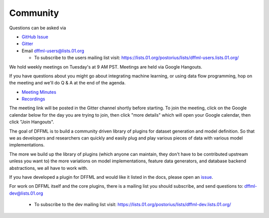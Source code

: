 Community
=========

Questions can be asked via

- `GitHub Issue <https://github.com/intel/dffml/issues/new?assignees=&labels=question&template=question.md&title=question%3A+>`_
- `Gitter <https://gitter.im/dffml/community>`_
- Email `dffml-users@lists.01.org <dffml-users@lists.01.org>`_

  - To subscribe to the users mailing list visit:
    https://lists.01.org/postorius/lists/dffml-users.lists.01.org/

We hold weekly meetings on Tuesday's at 9 AM PST. Meetings are held via Google
Hangouts.

If you have questions about you might go about integrating machine learning, or
using data flow programming, hop on the meeting and we'll do Q & A at the end of
the agenda.

- `Meeting Minutes <https://docs.google.com/document/d/16u9Tev3O0CcUDe2nfikHmrO3Xnd4ASJ45myFgQLpvzM/>`_
- `Recordings <https://www.youtube.com/channel/UCorEDRWGikwBH3dsJdDK1qA>`_

The meeting link will be posted in the Gitter channel shortly before starting.
To join the meeting, click on the Google calendar below for the day you are
trying to join, then click "more details" which will open your Google calendar,
then click "Join Hangouts".

The goal of DFFML is to build a community driven library of plugins for dataset
generation and model definition. So that we as developers and researchers can
quickly and easily plug and play various pieces of data with various model
implementations.

The more we build up the library of plugins (which anyone can maintain, they
don't have to be contributed upstream unless you want to) the more variations on
model implementations, feature data generators, and database backend
abstractions, we all have to work with.

If you have developed a plugin for DFFML and would like it listed in the docs,
please open an `issue <https://github.com/intel/dffml/issues/new?assignees=&labels=documentation&template=new_plugin.md&title=plugin%3A+new%3A+>`_.

For work on DFFML itself and the core plugins, there is a mailing list you
should subscribe, and send questions to: `dffml-dev@lists.01.org <dffml-dev@lists.01.org>`_

  - To subscribe to the dev mailing list visit:
    https://lists.01.org/postorius/lists/dffml-dev.lists.01.org/

.. raw:: html

    <iframe src="https://calendar.google.com/calendar/embed?src=0b6g0ki0qsq1fd1sr703ceeioc%40group.calendar.google.com&ctz=America%2FLos_Angeles" marginheight="0" marginwidth="0" allowfullscreen="true" mozallowfullscreen="true" webkitallowfullscreen="true" width="688" height="600" frameborder="0"></iframe>
